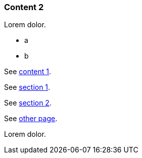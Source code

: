 // {root} points to the example root folder:
ifndef::root[]
:root: ../
endif::[]

=== Content 2

Lorem dolor.

* a
* b

See <<{root}content/content1.adoc#_content_1, content 1>>.

See <<{root}content/content1.adoc#_section_1, section 1>>.

See <<{root}content/content1.adoc#_section_2, section 2>>.

See <<other.adoc#, other page>>.

Lorem dolor.